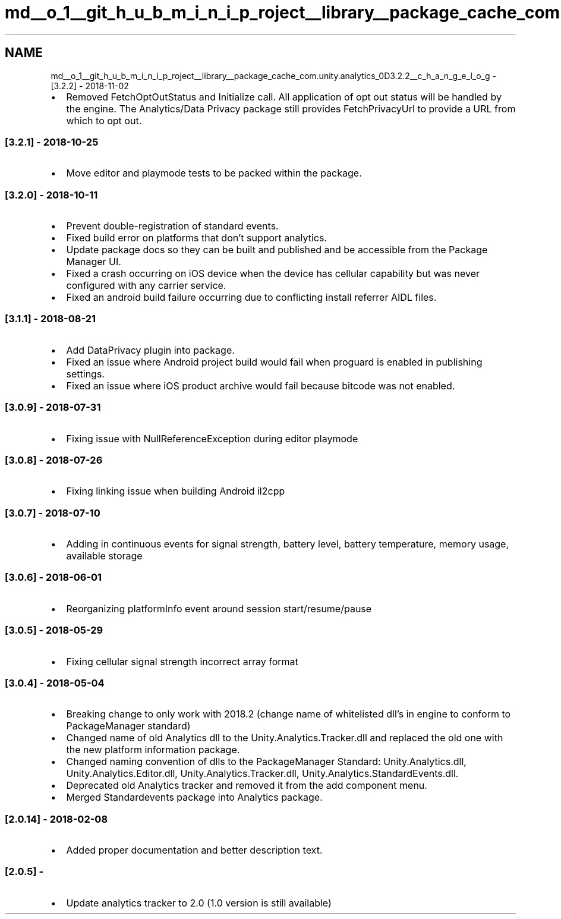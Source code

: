 .TH "md__o_1__git_h_u_b_m_i_n_i_p_roject__library__package_cache_com.unity.analytics_0D3.2.2__c_h_a_n_g_e_l_o_g" 3 "Sat Jul 20 2019" "Version https://github.com/Saurabhbagh/Multi-User-VR-Viewer--10th-July/" "Multi User Vr Viewer" \" -*- nroff -*-
.ad l
.nh
.SH NAME
md__o_1__git_h_u_b_m_i_n_i_p_roject__library__package_cache_com.unity.analytics_0D3.2.2__c_h_a_n_g_e_l_o_g \- [3\&.2\&.2] - 2018-11-02 

.IP "\(bu" 2
Removed FetchOptOutStatus and Initialize call\&. All application of opt out status will be handled by the engine\&. The Analytics/Data Privacy package still provides FetchPrivacyUrl to provide a URL from which to opt out\&.
.PP
.PP
.SS "[3\&.2\&.1] - 2018-10-25"
.PP
.IP "\(bu" 2
Move editor and playmode tests to be packed within the package\&.
.PP
.PP
.SS "[3\&.2\&.0] - 2018-10-11"
.PP
.IP "\(bu" 2
Prevent double-registration of standard events\&.
.IP "\(bu" 2
Fixed build error on platforms that don't support analytics\&.
.IP "\(bu" 2
Update package docs so they can be built and published and be accessible from the Package Manager UI\&.
.IP "\(bu" 2
Fixed a crash occurring on iOS device when the device has cellular capability but was never configured with any carrier service\&.
.IP "\(bu" 2
Fixed an android build failure occurring due to conflicting install referrer AIDL files\&.
.PP
.PP
.SS "[3\&.1\&.1] - 2018-08-21"
.PP
.IP "\(bu" 2
Add DataPrivacy plugin into package\&.
.IP "\(bu" 2
Fixed an issue where Android project build would fail when proguard is enabled in publishing settings\&.
.IP "\(bu" 2
Fixed an issue where iOS product archive would fail because bitcode was not enabled\&.
.PP
.PP
.SS "[3\&.0\&.9] - 2018-07-31"
.PP
.IP "\(bu" 2
Fixing issue with NullReferenceException during editor playmode
.PP
.PP
.SS "[3\&.0\&.8] - 2018-07-26"
.PP
.IP "\(bu" 2
Fixing linking issue when building Android il2cpp
.PP
.PP
.SS "[3\&.0\&.7] - 2018-07-10"
.PP
.IP "\(bu" 2
Adding in continuous events for signal strength, battery level, battery temperature, memory usage, available storage
.PP
.PP
.SS "[3\&.0\&.6] - 2018-06-01"
.PP
.IP "\(bu" 2
Reorganizing platformInfo event around session start/resume/pause
.PP
.PP
.SS "[3\&.0\&.5] - 2018-05-29"
.PP
.IP "\(bu" 2
Fixing cellular signal strength incorrect array format
.PP
.PP
.SS "[3\&.0\&.4] - 2018-05-04"
.PP
.IP "\(bu" 2
Breaking change to only work with 2018\&.2 (change name of whitelisted dll's in engine to conform to PackageManager standard)
.IP "\(bu" 2
Changed name of old Analytics dll to the Unity\&.Analytics\&.Tracker\&.dll and replaced the old one with the new platform information package\&.
.IP "\(bu" 2
Changed naming convention of dlls to the PackageManager Standard: Unity\&.Analytics\&.dll, Unity\&.Analytics\&.Editor\&.dll, Unity\&.Analytics\&.Tracker\&.dll, Unity\&.Analytics\&.StandardEvents\&.dll\&.
.IP "\(bu" 2
Deprecated old Analytics tracker and removed it from the add component menu\&.
.IP "\(bu" 2
Merged Standardevents package into Analytics package\&.
.PP
.PP
.SS "[2\&.0\&.14] - 2018-02-08"
.PP
.IP "\(bu" 2
Added proper documentation and better description text\&.
.PP
.PP
.SS "[2\&.0\&.5] -"
.PP
.IP "\(bu" 2
Update analytics tracker to 2\&.0 (1\&.0 version is still available) 
.PP


